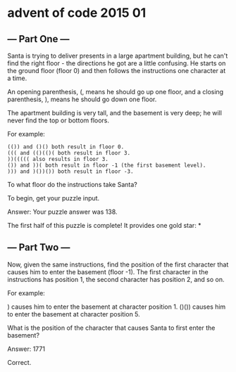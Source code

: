 * advent of code 2015 01

** --- Part One ---

Santa is trying to deliver presents in a large apartment building, but he can't find the right floor - the directions he got are a little confusing. He starts on the ground floor (floor 0) and then follows the instructions one character at a time.

An opening parenthesis, (, means he should go up one floor, and a closing parenthesis, ), means he should go down one floor.

The apartment building is very tall, and the basement is very deep; he will never find the top or bottom floors.

For example:

#+begin_example
    (()) and ()() both result in floor 0.
    ((( and (()(()( both result in floor 3.
    ))((((( also results in floor 3.
    ()) and ))( both result in floor -1 (the first basement level).
    ))) and )())()) both result in floor -3.
#+end_example

To what floor do the instructions take Santa?

To begin, get your puzzle input.

Answer: Your puzzle answer was 138.

The first half of this puzzle is complete! It provides one gold star: *

** --- Part Two ---

Now, given the same instructions, find the position of the first character that causes him to enter the basement (floor -1). The first character in the instructions has position 1, the second character has position 2, and so on.

For example:

    ) causes him to enter the basement at character position 1.
    ()()) causes him to enter the basement at character position 5.

What is the position of the character that causes Santa to first enter the basement?

Answer: 1771

Correct.

